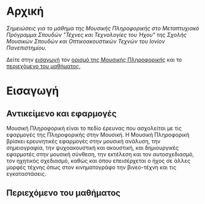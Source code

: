 #+COLUMNS: %40ITEM %20EXPORT_HUGO_SECTION %20EXPORT_FILE_NAME

# stars * do not work in column view: #+COLUMNS: %40ITEM %20EXPORT_FILE_NAME %20EXPORT_HUGO_SECTION %20EXPORT_HUGO_SECTION*

# export to subdir "contents" of hugo site root dir.
#+HUGO_BASE_DIR: ../

# export in root of contents subdir
#+HUGO_SECTION: ./

#+hugo_weight: auto
#+hugo_auto_set_lastmod: t

* Αρχική
  :PROPERTIES:
  :EXPORT_FILE_NAME: _index
  :EXPORT_HUGO_WEIGHT: 0
  :END:

/Σημειώσεις για το μάθημα της Μουσικής Πληροφορικής στο Μεταπτυχιακό Πρόγραμμα Σπουδών "Τέχνες και Τεχνολογίες του Ήχου" της Σχολής Μουσικών Σπουδών και Οπτικοακουστικών Τεχνών του Ιονίον Πανεπιστημίου./

Δείτε στην [[./intro][εισαγωγή]] τον [[./intro/subject][ορισμό της Μουσικής Πληροφορικής]] και το [[./intro/content][περιεχόμενο του μαθήματος]], 

* Εισαγωγή
  :PROPERTIES:
  :EXPORT_HUGO_SECTION: intro
  :EXPORT_FILE_NAME: _index
  :EXPORT_HUGO_WEIGHT: 3
  :END:


** Αντικείμενο και εφαρμογές
   :PROPERTIES:
   :EXPORT_HUGO_SECTION: intro
   :EXPORT_FILE_NAME: subject
   :EXPORT_HUGO_WEIGHT: 4
   :END:

Μουσική Πληροφορική είναι το πεδίο έρευνας που ασχολείται με τις εφαρμογές της Πληροφορικής στην Μουσική.  Η Μουσική Πληροφορική βρίσκει ερευνητικές εφαρμογές στην μουσική ανάλυση, την σημειογραφία, την ψυχοακουστική και ακουστική, και δημιουργικές εφαρμοτές στην μουσική σύνθεση, την εκτέλεση και τον αυτοσχεδιασμό, τον ηχητικός σχεδιασμό, καθώς και όπου επεισέρχεται ο ήχος σε άλλες μορφές τέχνης όπως στον κινηματογράφο την βινεο-τέχνη και τις  εγκαταστάσεις. 

** Περιεχόμενο του μαθήματος
   :PROPERTIES:
   :EXPORT_HUGO_SECTION: intro
   :EXPORT_FILE_NAME: content
   :EXPORT_HUGO_WEIGHT: 5
   :END:



